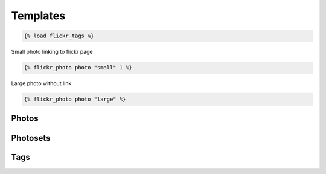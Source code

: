 .. _usage-templates:

Templates
=========

.. code-block:: django

   {% load flickr_tags %}

Small photo linking to flickr page

.. code-block:: django

   {% flickr_photo photo "small" 1 %}

Large photo without link

.. code-block:: django

   {% flickr_photo photo "large" %}



Photos
-------

.. code-block:: django
   :linenos:

   {% load flickr_tags %}

   <h1>Django-Flickr (Demo Page)</h1>

   <h2>Photos</h2>
   <ul class="flickr photos">
   {% for photo in photo_list %}
   <li>{% flickr_photo photo "small" 1 %}
     <h3><a href="{{ photo.get_absolute_url }}">{{ photo.title }}</a></h3>
     <p>{{ photo.description }}</p>
     <dl>
       <dt>taken</dt><dd>{{ photo.date_taken|date:"d.m.Y" }}</dd>
       <dt>tags</dt><dd>
         <ul class="tags">
           {% for tag in photo.tags.all %}
             <li>#{{ tag }}</li>
           {% endfor %}
           </ul>
       </dd>
     </dl>
   </li>
   {% endfor %}
   </ul>
   {% include "flickr/pagination.html" %}


Photosets
----------

.. code-block:: django
   :linenos:

   {% load flickr_tags %}

   <h2>Photosets</h2>

   <ul class="flickr sets">
   {% for set in photosets %}
     {% if set.cover %}
     <li><a href="{{ set.get_absolute_url }}">{% flickr_photo set.cover "thumb" %}</a>
       <h3><a href="{{ set.get_absolute_url }}">{{ set.title }}</a></h3>
     </li>
     {% endif %}
   {% endfor %}
   </ul>

Tags
-----

.. code-block:: django
   :linenos:

   {% load taggit_extras %}

   <h2>Tags</h2>

   {% get_taglist as tags for 'flickr' %}
   <ul class="tags">
   {% for tag in tags %}
     <li>#{{tag}} ({{tag.num_times}})</li>
   {% endfor %}
   </ul>
